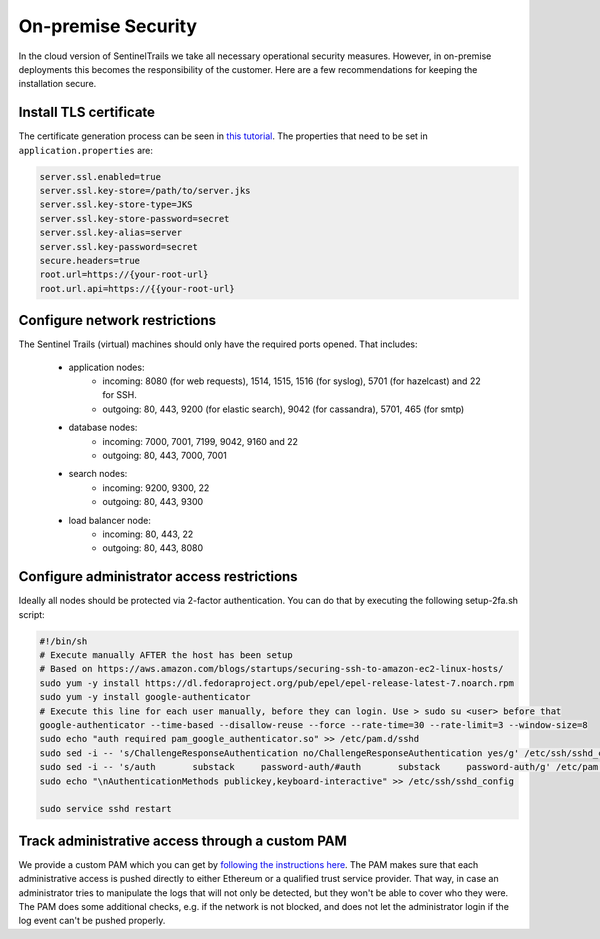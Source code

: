On-premise Security
===================

In the cloud version of SentinelTrails we take all necessary operational security measures. However, in on-premise deployments this becomes the responsibility of the customer. Here are a few recommendations for keeping the installation secure.

Install TLS certificate
***********************

The certificate generation process can be seen in `this tutorial <https://docs.oracle.com/cd/E19798-01/821-1841/gjrgy/>`_. The properties that need to be set in ``application.properties`` are:

.. code:: text

	server.ssl.enabled=true
	server.ssl.key-store=/path/to/server.jks
	server.ssl.key-store-type=JKS
	server.ssl.key-store-password=secret
	server.ssl.key-alias=server
	server.ssl.key-password=secret
	secure.headers=true
	root.url=https://{your-root-url}
	root.url.api=https://{{your-root-url}


Configure network restrictions 
******************************

The Sentinel Trails (virtual) machines should only have the required ports opened. That includes: 

    * application nodes: 
        * incoming: 8080 (for web requests), 1514, 1515, 1516 (for syslog), 5701 (for hazelcast) and 22 for SSH.
        * outgoing: 80, 443, 9200 (for elastic search), 9042 (for cassandra), 5701, 465 (for smtp)
    * database nodes:
        * incoming:  7000, 7001, 7199, 9042, 9160 and 22
        * outgoing: 80, 443, 7000, 7001
    * search nodes:
        * incoming: 9200, 9300, 22
        * outgoing: 80, 443, 9300
    * load balancer node:
        * incoming: 80, 443, 22
        * outgoing: 80, 443, 8080
        
Configure administrator access restrictions 
*******************************************

Ideally all nodes should be protected via 2-factor authentication. You can do that by executing the following setup-2fa.sh script:

.. code:: text

    #!/bin/sh
    # Execute manually AFTER the host has been setup
    # Based on https://aws.amazon.com/blogs/startups/securing-ssh-to-amazon-ec2-linux-hosts/
    sudo yum -y install https://dl.fedoraproject.org/pub/epel/epel-release-latest-7.noarch.rpm
    sudo yum -y install google-authenticator
    # Execute this line for each user manually, before they can login. Use > sudo su <user> before that
    google-authenticator --time-based --disallow-reuse --force --rate-time=30 --rate-limit=3 --window-size=8
    sudo echo "auth required pam_google_authenticator.so" >> /etc/pam.d/sshd
    sudo sed -i -- 's/ChallengeResponseAuthentication no/ChallengeResponseAuthentication yes/g' /etc/ssh/sshd_config
    sudo sed -i -- 's/auth       substack     password-auth/#auth       substack     password-auth/g' /etc/pam.d/sshd
    sudo echo "\nAuthenticationMethods publickey,keyboard-interactive" >> /etc/ssh/sshd_config

    sudo service sshd restart


Track administrative access through a custom PAM 
************************************************

We provide a custom PAM which you can get by `following the instructions here <https://github.com/LogSentinel/logsentinel-PAM>`_. The PAM makes sure that each administrative access is pushed directly to either Ethereum or a qualified trust service provider. That way, in case an administrator tries to manipulate the logs that will not only be detected, but they won't be able to cover who they were. The PAM does some additional checks, e.g. if the network is not blocked, and does not let the administrator login if the log event can't be pushed properly.